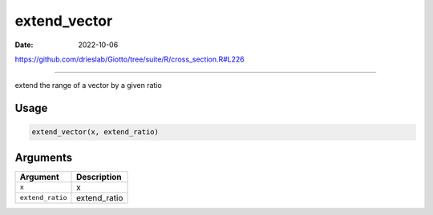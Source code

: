 =============
extend_vector
=============

:Date: 2022-10-06

https://github.com/drieslab/Giotto/tree/suite/R/cross_section.R#L226

===========

extend the range of a vector by a given ratio

Usage
=====

.. code:: r

   extend_vector(x, extend_ratio)

Arguments
=========

================ ============
Argument         Description
================ ============
``x``            x
``extend_ratio`` extend_ratio
================ ============
